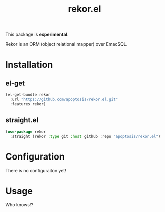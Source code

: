 #+TITLE: rekor.el

This package is *experimental*.

Rekor is an ORM (object relational mapper) over EmacSQL.

* Installation
** el-get
#+begin_src emacs-lisp
  (el-get-bundle rekor
    :url "https://github.com/apoptosis/rekor.el.git"
    :features rekor)
#+end_src

** straight.el
#+begin_src emacs-lisp
  (use-package rekor
    :straight (rekor :type git :host github :repo "apoptosis/rekor.el")
#+end_src

* Configuration
There is no configuraiton yet!
* Usage
Who knows!?
